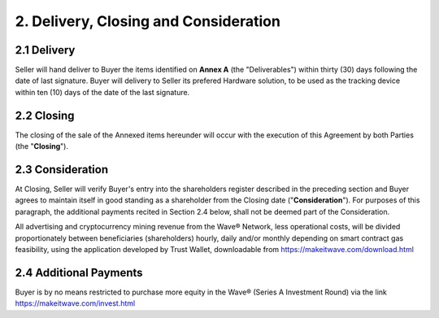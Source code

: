 2. Delivery, Closing and Consideration
==========================================

2.1 Delivery
~~~~~~~~~~~~~~~~

Seller will hand deliver to Buyer the items identified on **Annex A** (the "Deliverables") within thirty (30) days following the date of last signature. 
Buyer will delivery to Seller its prefered Hardware solution, to be used as the tracking device within ten (10) days of the date of the last signature. 

2.2 Closing
~~~~~~~~~~~~~~

The closing of the sale of the Annexed items hereunder will occur with the execution of this Agreement by both Parties (the "**Closing**"). 


2.3 Consideration
~~~~~~~~~~~~~~~~~~

At Closing, Seller will verify Buyer's entry into the shareholders register described in the preceding section and Buyer agrees to maintain itself in good standing as a shareholder from the Closing date ("**Consideration**"). For purposes of this paragraph, the additional payments recited in Section 2.4 below, shall not be deemed part of the Consideration. 

All advertising and cryptocurrency mining revenue from the Wave® Network, less operational costs, will be divided proportionately between beneficiaries (shareholders) hourly, daily and/or monthly depending on smart contract gas feasibility, using the application developed by Trust Wallet, downloadable from https://makeitwave.com/download.html

2.4 Additional Payments
~~~~~~~~~~~~~~~~~~~~~~~~~~

Buyer is by no means restricted to purchase more equity in the Wave® (Series A Investment Round) via the link https://makeitwave.com/invest.html









